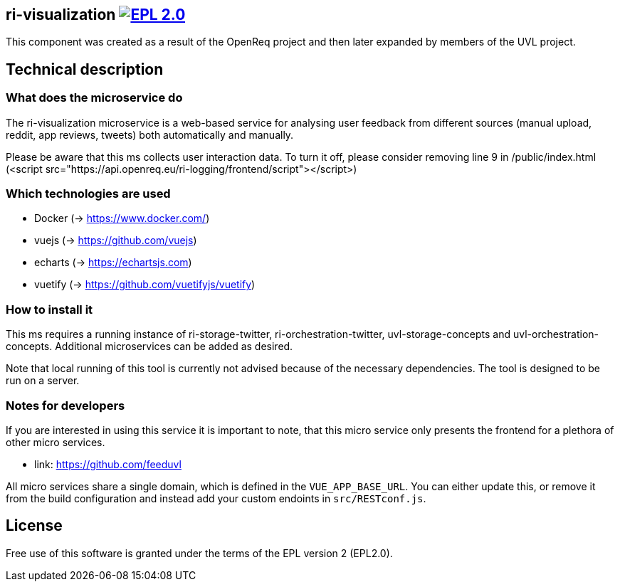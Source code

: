 == ri-visualization image:https://img.shields.io/badge/License-EPL%202.0-blue.svg["EPL 2.0", link="https://www.eclipse.org/legal/epl-2.0/"]
This component was created as a result of the OpenReq project and then later expanded by members of the UVL project.

== Technical description
=== What does the microservice do
The ri-visualization microservice is a web-based service for analysing user feedback from different sources (manual upload, reddit, app reviews, tweets) both automatically and manually.

[red]#Please be aware that this ms collects user interaction data. To turn it off, please consider removing line 9 in /public/index.html (<script src="https://api.openreq.eu/ri-logging/frontend/script"></script>)#

=== Which technologies are used
- Docker (-> https://www.docker.com/)
- vuejs (-> https://github.com/vuejs)
- echarts (-> https://echartsjs.com)
- vuetify (-> https://github.com/vuetifyjs/vuetify)


=== How to install it
This ms requires a running instance of ri-storage-twitter, ri-orchestration-twitter, uvl-storage-concepts and uvl-orchestration-concepts. Additional microservices can be added as desired.

Note that local running of this tool is currently not advised because of the necessary dependencies. The tool is designed to be run on a server.

=== Notes for developers 
If you are interested in using this service it is important to note, that this micro service only presents the frontend for a plethora of other micro services.

- link: https://github.com/feeduvl

All micro services share a single domain, which is defined in the `VUE_APP_BASE_URL`. You can either update this, or remove it from the build configuration and instead add your custom endoints in `src/RESTconf.js`.

== License
Free use of this software is granted under the terms of the EPL version 2 (EPL2.0).